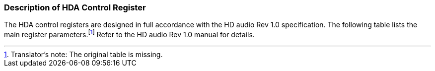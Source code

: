 [[description-of-hda-control-register]]
=== Description of HDA Control Register

The HDA control registers are designed in full accordance with the HD audio Rev 1.0 specification.
The following table lists the main register parameters.{empty}footnote:[Translator`'s note: The original table is missing.]
Refer to the HD audio Rev 1.0 manual for details.

